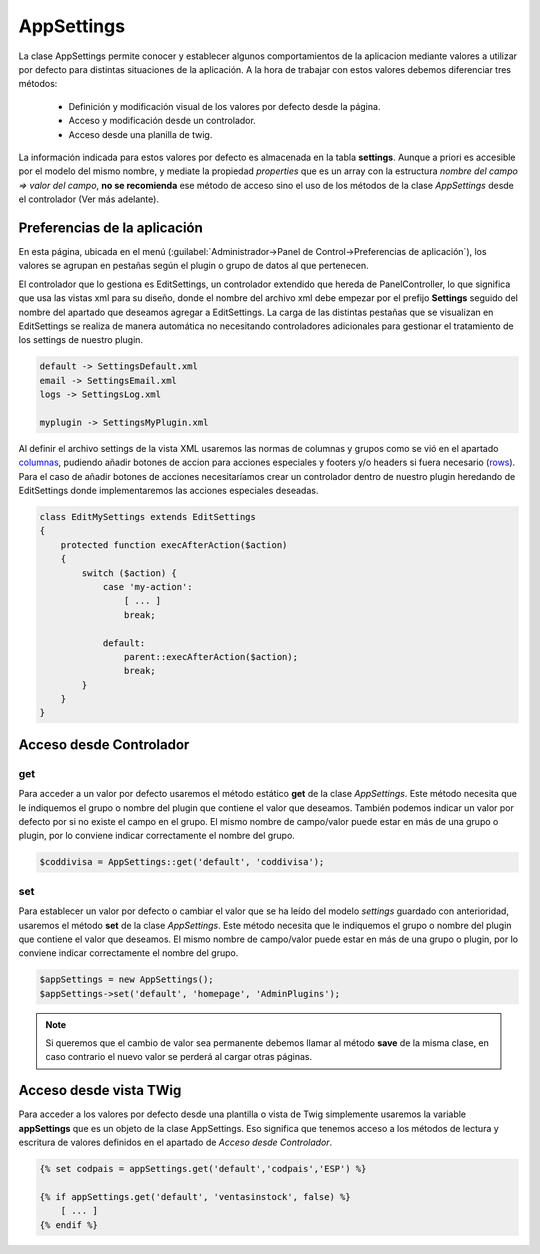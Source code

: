 .. highlight:: rst
.. title:: Facturascripts, Clase AppSettings, las preferencias de la aplicacion
.. meta::
  :http-equiv=Content-Type: text/html; charset=UTF-8
  :generator: FacturaScripts Documentacion
  :description: Documentación de ayuda para el desarrollo de Facturascripts 2018
  :keywords: facturascripts, documentacion, desarrollo, appsettings, preferencias


###########
AppSettings
###########

La clase AppSettings permite conocer y establecer algunos comportamientos de la aplicacion
mediante valores a utilizar por defecto para distintas situaciones de la aplicación.
A la hora de trabajar con estos valores debemos diferenciar tres métodos:

    - Definición y modificación visual de los valores por defecto desde la página.

    - Acceso y modificación desde un controlador.

    - Acceso desde una planilla de twig.


La información indicada para estos valores por defecto es almacenada en la tabla **settings**.
Aunque a priori es accesible por el modelo del mismo nombre, y mediate la propiedad *properties*
que es un array con la estructura *nombre del campo => valor del campo*, **no se recomienda**
ese método de acceso sino el uso de los métodos de la clase *AppSettings* desde el controlador (Ver más adelante).


Preferencias de la aplicación
=============================

En esta página, ubicada en el menú (:guilabel:`Administrador->Panel de Control->Preferencias de aplicación`),
los valores se agrupan en pestañas según el plugin o grupo de datos al que pertenecen.

El controlador que lo gestiona es EditSettings, un controlador extendido que hereda de PanelController,
lo que significa que usa las vistas xml para su diseño, donde el nombre del archivo xml
debe empezar por el prefijo **Settings** seguido del nombre del apartado que deseamos agregar
a EditSettings. La carga de las distintas pestañas que se visualizan en EditSettings se
realiza de manera automática no necesitando controladores adicionales para gestionar
el tratamiento de los settings de nuestro plugin.

.. code::

   default -> SettingsDefault.xml
   email -> SettingsEmail.xml
   logs -> SettingsLog.xml

   myplugin -> SettingsMyPlugin.xml


Al definir el archivo settings de la vista XML usaremos las normas de columnas y grupos
como se vió en el apartado `columnas <XMLColumns>`__, pudiendo añadir botones de accion para acciones
especiales y footers y/o headers si fuera necesario (`rows <XMLRows>`__). Para el caso de añadir botones de acciones
necesitaríamos crear un controlador dentro de nuestro plugin heredando de EditSettings donde
implementaremos las acciones especiales deseadas.

.. code:: php

    class EditMySettings extends EditSettings
    {
        protected function execAfterAction($action)
        {
            switch ($action) {
                case 'my-action':
                    [ ... ]
                    break;

                default:
                    parent::execAfterAction($action);
                    break;
            }
        }
    }


.. AppSettings-Controller

Acceso desde Controlador
========================

get
---
Para acceder a un valor por defecto usaremos el método estático **get** de la clase *AppSettings*.
Este método necesita que le indiquemos el grupo o nombre del plugin que contiene el valor
que deseamos. También podemos indicar un valor por defecto por si no existe el campo en el grupo.
El mismo nombre de campo/valor puede estar en más de una grupo o plugin, por lo conviene indicar
correctamente el nombre del grupo.


.. code:: php

    $coddivisa = AppSettings::get('default', 'coddivisa');


set
---
Para establecer un valor por defecto o cambiar el valor que se ha leído del modelo *settings*
guardado con anterioridad, usaremos el método **set** de la clase *AppSettings*.
Este método necesita que le indiquemos el grupo o nombre del plugin que contiene el valor
que deseamos. El mismo nombre de campo/valor puede estar en más de una grupo o plugin,
por lo conviene indicar correctamente el nombre del grupo.


.. code:: php

    $appSettings = new AppSettings();
    $appSettings->set('default', 'homepage', 'AdminPlugins');


.. note::

    Si queremos que el cambio de valor sea permanente debemos llamar al método **save** de
    la misma clase, en caso contrario el nuevo valor se perderá al cargar otras páginas.


Acceso desde vista TWig
=======================
Para acceder a los valores por defecto desde una plantilla o vista de Twig simplemente usaremos
la variable **appSettings** que es un objeto de la clase AppSettings. Eso significa que tenemos
acceso a los métodos de lectura y escritura de valores definidos en el apartado de *Acceso desde Controlador*.

.. code:: twig

    {% set codpais = appSettings.get('default','codpais','ESP') %}

    {% if appSettings.get('default', 'ventasinstock', false) %}
        [ ... ]
    {% endif %}
